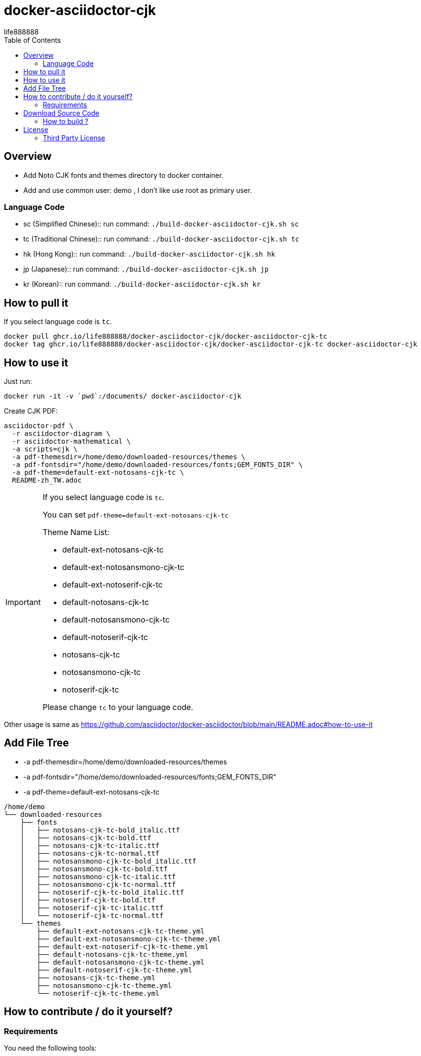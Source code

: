 = docker-asciidoctor-cjk
life888888
:experimental:
ifdef::env-github[]
:toc:
:toc-placement: preamble
endif::[]
ifndef::env-github[]
:toc:
:toc-placement: left
endif::[]
:imagesdir: images
:author: life888888
:project-name: docker-asciidoctor-cjk
:project-version: 0.1.0
:project-repo-url: https://github.com/{author}/{project-name}
:download-root: {project-repo-url}/releases/download/v{project-version}


== Overview

* Add Noto CJK fonts and themes directory to docker container.
* Add and use common user: demo , I don't like use root as primary user.

=== Language Code

* sc (Simplified Chinese):: run command: `./build-docker-asciidoctor-cjk.sh sc`
* tc (Traditional Chinese):: run command: `./build-docker-asciidoctor-cjk.sh tc`
* hk (Hong Kong):: run command: `./build-docker-asciidoctor-cjk.sh hk`
* jp (Japanese):: run command: `./build-docker-asciidoctor-cjk.sh jp`
* kr (Korean):: run command: `./build-docker-asciidoctor-cjk.sh kr`

== How to pull it

If you select language code is `tc`.

[source,bash]
----
docker pull ghcr.io/life888888/docker-asciidoctor-cjk/docker-asciidoctor-cjk-tc
docker tag ghcr.io/life888888/docker-asciidoctor-cjk/docker-asciidoctor-cjk-tc docker-asciidoctor-cjk
----

== How to use it

Just run:

[source,bash]
----
docker run -it -v `pwd`:/documents/ docker-asciidoctor-cjk
----

Create CJK PDF:

[source,bash]
----
asciidoctor-pdf \
  -r asciidoctor-diagram \
  -r asciidoctor-mathematical \
  -a scripts=cjk \
  -a pdf-themesdir=/home/demo/downloaded-resources/themes \
  -a pdf-fontsdir="/home/demo/downloaded-resources/fonts;GEM_FONTS_DIR" \
  -a pdf-theme=default-ext-notosans-cjk-tc \
  README-zh_TW.adoc
----

[IMPORTANT]
====
If you select language code is `tc`.

You can set `pdf-theme=default-ext-notosans-cjk-tc`

Theme Name List:

* default-ext-notosans-cjk-tc
* default-ext-notosansmono-cjk-tc
* default-ext-notoserif-cjk-tc
* default-notosans-cjk-tc
* default-notosansmono-cjk-tc
* default-notoserif-cjk-tc
* notosans-cjk-tc
* notosansmono-cjk-tc
* notoserif-cjk-tc

Please change `tc` to your language code.
====

Other usage is same as https://github.com/asciidoctor/docker-asciidoctor/blob/main/README.adoc#how-to-use-it

== Add File Tree

* -a pdf-themesdir=/home/demo/downloaded-resources/themes
* -a pdf-fontsdir="/home/demo/downloaded-resources/fonts;GEM_FONTS_DIR"
* -a pdf-theme=default-ext-notosans-cjk-tc

[source,bash]
----
/home/demo
└── downloaded-resources
    ├── fonts
    │   ├── notosans-cjk-tc-bold_italic.ttf
    │   ├── notosans-cjk-tc-bold.ttf
    │   ├── notosans-cjk-tc-italic.ttf
    │   ├── notosans-cjk-tc-normal.ttf
    │   ├── notosansmono-cjk-tc-bold_italic.ttf
    │   ├── notosansmono-cjk-tc-bold.ttf
    │   ├── notosansmono-cjk-tc-italic.ttf
    │   ├── notosansmono-cjk-tc-normal.ttf
    │   ├── notoserif-cjk-tc-bold_italic.ttf
    │   ├── notoserif-cjk-tc-bold.ttf
    │   ├── notoserif-cjk-tc-italic.ttf
    │   └── notoserif-cjk-tc-normal.ttf
    └── themes
        ├── default-ext-notosans-cjk-tc-theme.yml
        ├── default-ext-notosansmono-cjk-tc-theme.yml
        ├── default-ext-notoserif-cjk-tc-theme.yml
        ├── default-notosans-cjk-tc-theme.yml
        ├── default-notosansmono-cjk-tc-theme.yml
        ├── default-notoserif-cjk-tc-theme.yml
        ├── notosans-cjk-tc-theme.yml
        ├── notosansmono-cjk-tc-theme.yml
        └── notoserif-cjk-tc-theme.yml
----

== How to contribute / do it yourself?

=== Requirements

You need the following tools:

* A bash compliant command line
* Docker installed and in your path

== Download Source Code

Please download source code: {project-repo-url}/archive/refs/heads/main.zip

Unzip file.

=== How to build ?

JUST SELECT ONE FONT LANGUAGE CODE

sc (Simplified Chinese):: run command: `./build-docker-asciidoctor-cjk.sh sc`

tc (Traditional Chinese):: run command: `./build-docker-asciidoctor-cjk.sh tc`

hk (Hong Kong):: run command: `./build-docker-asciidoctor-cjk.sh hk`

jp (Japanese):: run command: `./build-docker-asciidoctor-cjk.sh jp`

kr (Korean):: run command: `./build-docker-asciidoctor-cjk.sh kr`


[source,bash]
----
$ docker image ls
docker-asciidoctor-cjk                 latest    24394fa1e002   3 hours ago     1.19GB
docker-asciidoctor-cjk-tc              latest    24394fa1e002   3 hours ago     1.19GB
life888888/docker-asciidoctor-cjk-tc   latest    24394fa1e002   3 hours ago     1.19GB
life888888/docker-asciidoctor-cjk-tc   0.0.1     24394fa1e002   3 hours ago     1.19GB
----

I use tag name `docker-asciidoctor-cjk` to point to `docker-asciidoctor-cjk-tc`

docker-asciidoctor-cjk -> docker-asciidoctor-cjk-**tc** -> life888888/docker-asciidoctor-cjk-**tc** -> life888888/docker-asciidoctor-cjk-**tc**:0.0.1


`docker-asciidoctor-cjk` like a alias name, it will point to your language, like `docker-asciidoctor-cjk-sc` or `docker-asciidoctor-cjk-jp`.

== License
MIT License Copyright (c) 2022 life888888

=== Third Party License
docker-asciidoctor - MIT License

asciidoctor-pdf-cjk-ext - MIT License
